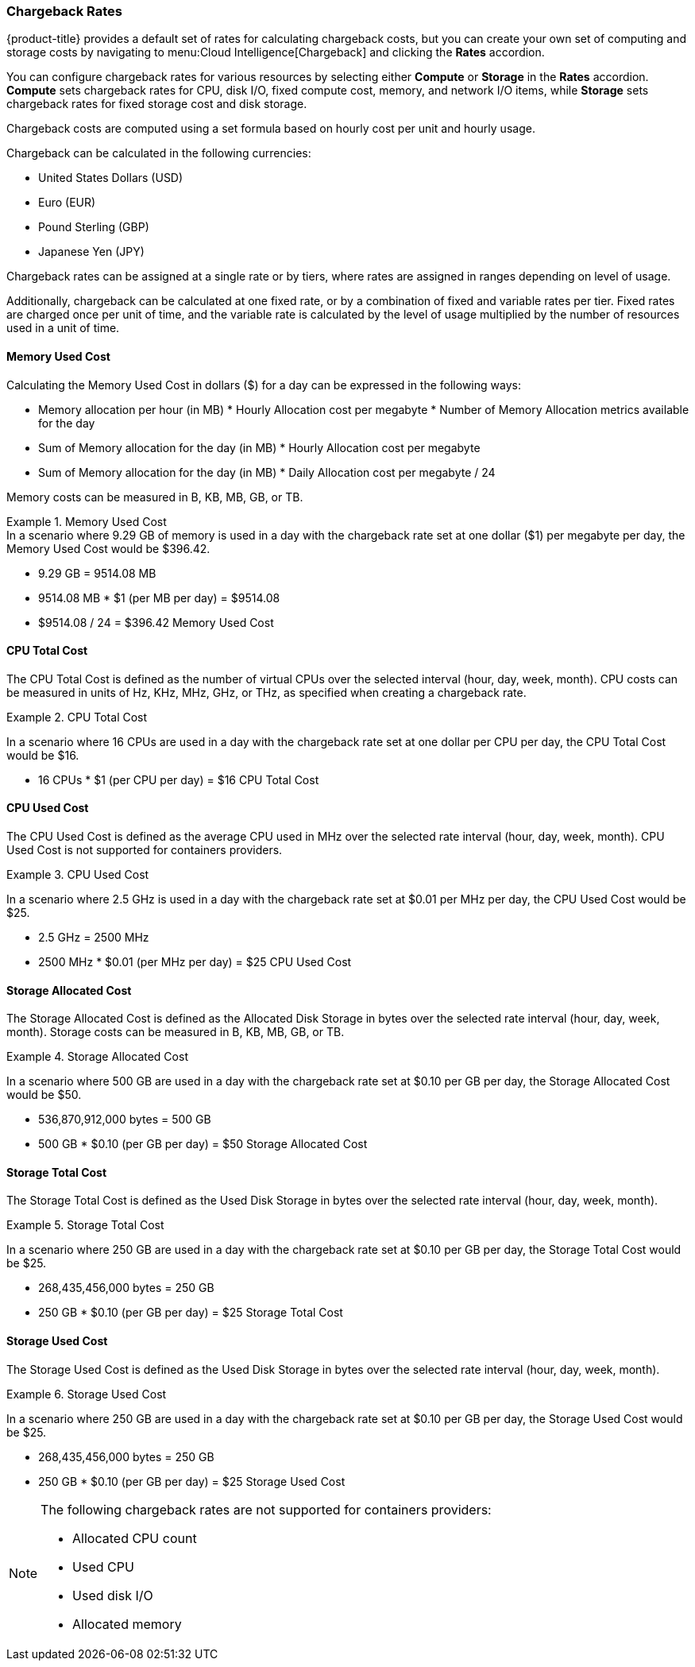 [[chargeback-rates]]
=== Chargeback Rates

{product-title} provides a default set of rates for calculating chargeback costs, but you can create your own set of computing and storage costs by navigating to menu:Cloud Intelligence[Chargeback] and clicking the *Rates* accordion. 

You can configure chargeback rates for various resources by selecting either *Compute* or *Storage* in the *Rates* accordion. *Compute* sets chargeback rates for CPU, disk I/O, fixed compute cost, memory, and network I/O items, while *Storage* sets chargeback rates for fixed storage cost and disk storage.

Chargeback costs are computed using a set formula based on hourly cost per unit and hourly usage.

Chargeback can be calculated in the following currencies:

* United States Dollars (USD)
* Euro (EUR)
* Pound Sterling (GBP)
* Japanese Yen (JPY)

Chargeback rates can be assigned at a single rate or by tiers, where rates are assigned in ranges depending on level of usage.

Additionally, chargeback can be calculated at one fixed rate, or by a combination of fixed and variable rates per tier. Fixed rates are charged once per unit of time, and the variable rate is calculated by the level of usage multiplied by the number of resources used in a unit of time.


[[memory-used-cost]]
==== Memory Used Cost

Calculating the Memory Used Cost in dollars ($) for a day can be expressed in the following ways:

* Memory allocation per hour (in MB) * Hourly Allocation cost per megabyte * Number of Memory Allocation metrics available for the day
* Sum of Memory allocation for the day (in MB) * Hourly Allocation cost per megabyte
* Sum of Memory allocation for the day (in MB) * Daily Allocation cost per megabyte / 24

Memory costs can be measured in B, KB, MB, GB, or TB.


.Memory Used Cost
[example]
In a scenario where 9.29 GB of memory is used in a day with the chargeback rate set at one dollar ($1) per megabyte per day, the Memory Used Cost would be $396.42.


* 9.29 GB = 9514.08 MB
* 9514.08 MB * $1 (per MB per day) = $9514.08
* $9514.08 / 24 = $396.42 Memory Used Cost

[[cpu-total-cost]]
==== CPU Total Cost

The CPU Total Cost is defined as the number of virtual CPUs over the selected interval (hour, day, week, month). CPU costs can be measured in units of Hz, KHz, MHz, GHz, or THz, as specified when creating a chargeback rate.


.CPU Total Cost
====
In a scenario where 16 CPUs are used in a day with the chargeback rate set at one dollar per CPU per day, the CPU Total Cost would be $16.

* 16 CPUs * $1 (per CPU per day) = $16 CPU Total Cost
====

[[cpu-used-cost]]
==== CPU Used Cost

The CPU Used Cost is defined as the average CPU used in MHz over the selected rate interval (hour, day, week, month). CPU Used Cost is not supported for containers providers.

.CPU Used Cost
====
In a scenario where 2.5 GHz is used in a day with the chargeback rate set at $0.01 per MHz per day, the CPU Used Cost would be $25.

* 2.5 GHz = 2500 MHz
* 2500 MHz * $0.01 (per MHz per day) = $25 CPU Used Cost
====

[[storage-allocated-cost]]
==== Storage Allocated Cost

The Storage Allocated Cost is defined as the Allocated Disk Storage in bytes over the selected rate interval (hour, day, week, month). Storage costs can be measured in B, KB, MB, GB, or TB.

.Storage Allocated Cost
====
In a scenario where 500 GB are used in a day with the chargeback rate set at $0.10 per GB per day, the Storage Allocated Cost would be $50.

* 536,870,912,000 bytes = 500 GB
* 500 GB * $0.10 (per GB per day) = $50 Storage Allocated Cost
====

[[storage-total-cost]]
==== Storage Total Cost

The Storage Total Cost is defined as the Used Disk Storage in bytes over the selected rate interval (hour, day, week, month).

.Storage Total Cost
====
In a scenario where 250 GB are used in a day with the chargeback rate set at $0.10 per GB per day, the Storage Total Cost would be $25.

* 268,435,456,000 bytes = 250 GB
* 250 GB * $0.10 (per GB per day) = $25 Storage Total Cost
====

[[storage-used-cost]]
==== Storage Used Cost

The Storage Used Cost is defined as the Used Disk Storage in bytes over the selected rate interval (hour, day, week, month).

.Storage Used Cost
====
In a scenario where 250 GB are used in a day with the chargeback rate set at $0.10 per GB per day, the Storage Used Cost would be $25.

* 268,435,456,000 bytes = 250 GB
* 250 GB * $0.10 (per GB per day) = $25 Storage Used Cost
====

[NOTE]
====
The following chargeback rates are not supported for containers providers: 

* Allocated CPU count
* Used CPU
* Used disk I/O
* Allocated memory

====